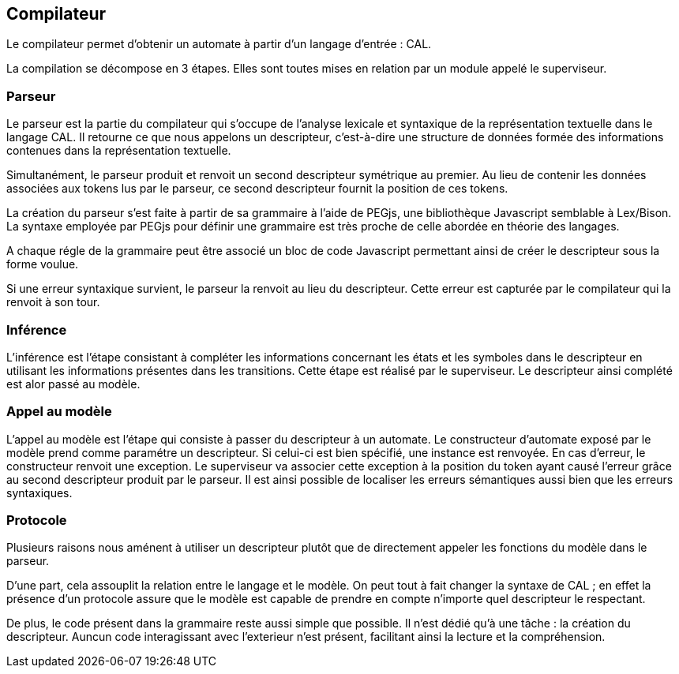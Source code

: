 == Compilateur

Le compilateur permet d'obtenir un automate à partir d'un langage d'entrée : CAL.

La compilation se décompose en 3 étapes. Elles sont toutes mises en relation par un module appelé le superviseur.

=== Parseur

Le parseur est la partie du compilateur qui s'occupe de l'analyse lexicale et syntaxique de la représentation textuelle dans le langage CAL.
Il retourne ce que nous appelons un descripteur, c'est-à-dire une structure de données formée des informations contenues dans la représentation textuelle.

Simultanément, le parseur produit et renvoit un second descripteur symétrique au premier.
Au lieu de contenir les données associées aux tokens lus par le parseur,
ce second descripteur fournit la position de ces tokens.

La création du parseur s'est faite à partir de sa grammaire à l'aide de PEGjs, une bibliothèque Javascript semblable à Lex/Bison.
La syntaxe employée par PEGjs pour définir une grammaire est très proche de celle abordée en théorie des langages.

A chaque régle de la grammaire peut être associé un bloc de code Javascript permettant ainsi de créer le descripteur sous la forme voulue.

Si une erreur syntaxique survient, le parseur la renvoit au lieu du descripteur.
Cette erreur est capturée par le compilateur qui la renvoit à son tour.

=== Inférence 

// Une phrase trop longue et trop abstraite.
L'inférence est l'étape consistant à compléter les informations concernant les états et les symboles dans le descripteur en utilisant les informations présentes dans les transitions.
Cette étape est réalisé par le superviseur. Le descripteur ainsi complété est alor passé au modèle.

=== Appel au modèle 

L'appel au modèle est l'étape qui consiste à passer du descripteur à un automate.
Le constructeur d'automate exposé par le modèle prend comme paramétre un descripteur. Si celui-ci est bien spécifié, une instance est renvoyée.
En cas d'erreur, le constructeur renvoit une exception. Le superviseur va associer cette exception à la position du token ayant causé l'erreur
grâce au second descripteur produit par le parseur. Il est ainsi possible de localiser les erreurs sémantiques aussi bien que les erreurs syntaxiques.

=== Protocole

Plusieurs raisons nous aménent à utiliser un descripteur plutôt que de directement appeler les fonctions du modèle dans le parseur.

D'une part, cela assouplit la relation entre le langage et le modèle.
On peut tout à fait changer la syntaxe de CAL ; en effet la présence d'un protocole assure que le modèle est capable de prendre en compte n'importe quel descripteur le respectant.

De plus, le code présent dans la grammaire reste aussi simple que possible. Il n'est dédié qu'à une tâche : la création du descripteur.
Auncun code interagissant avec l'exterieur n'est présent, facilitant ainsi la lecture et la compréhension.

